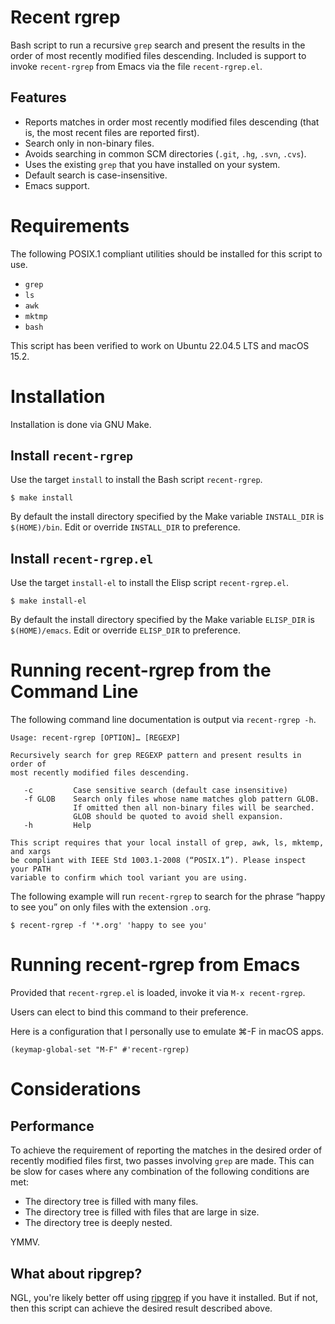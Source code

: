 * Recent rgrep

Bash script to run a recursive ~grep~ search and present the results in the order of most recently modified files descending. Included is support to invoke ~recent-rgrep~ from Emacs via the file ~recent-rgrep.el~.

** Features
- Reports matches in order most recently modified files descending (that is, the most recent files are reported first).
- Search only in non-binary files.
- Avoids searching in common SCM directories (~.git~, ~.hg~, ~.svn~, ~.cvs~).
- Uses the existing ~grep~ that you have installed on your system.
- Default search is case-insensitive.
- Emacs support.

* Requirements

The following POSIX.1 compliant utilities should be installed for this script to use. 

- ~grep~
- ~ls~
- ~awk~
- ~mktmp~
- ~bash~

This script has been verified to work on Ubuntu 22.04.5 LTS and macOS 15.2.

* Installation

Installation is done via GNU Make.

** Install ~recent-rgrep~

Use the target ~install~ to install the Bash script ~recent-rgrep~. 

#+begin_src shell
 $ make install 
#+end_src

By default the install directory specified by the Make variable ~INSTALL_DIR~ is ~$(HOME)/bin~. Edit or override ~INSTALL_DIR~ to preference.

** Install ~recent-rgrep.el~

Use the target ~install-el~ to install the Elisp script ~recent-rgrep.el~. 

#+begin_src shell
 $ make install-el 
#+end_src

By default the install directory specified by the Make variable ~ELISP_DIR~ is ~$(HOME)/emacs~. Edit or override ~ELISP_DIR~ to preference.

* Running recent-rgrep from the Command Line

The following command line documentation is output via ~recent-rgrep -h~.

#+begin_src text
  Usage: recent-rgrep [OPTION]… [REGEXP]

  Recursively search for grep REGEXP pattern and present results in order of
  most recently modified files descending.

     -c         Case sensitive search (default case insensitive)
     -f GLOB    Search only files whose name matches glob pattern GLOB.
                If omitted then all non-binary files will be searched.
                GLOB should be quoted to avoid shell expansion.
     -h         Help

  This script requires that your local install of grep, awk, ls, mktemp, and xargs
  be compliant with IEEE Std 1003.1-2008 (“POSIX.1”). Please inspect your PATH
  variable to confirm which tool variant you are using.
#+end_src

The following example will run ~recent-rgrep~ to search for the phrase “happy to see you” on only files with the extension ~.org~.

#+begin_src shell
  $ recent-rgrep -f '*.org' 'happy to see you'
#+end_src

* Running recent-rgrep from Emacs

Provided that ~recent-rgrep.el~ is loaded, invoke it via ~M-x recent-rgrep~. 

Users can elect to bind this command to their preference.

Here is a configuration that I personally use to emulate ⌘-F in macOS apps.

#+begin_src elisp :lexical no
  (keymap-global-set "M-F" #'recent-rgrep)
#+end_src


* Considerations

** Performance

To achieve the requirement of reporting the matches in the desired order of recently modified files first, two passes involving ~grep~ are made. This can be slow for cases where any combination of the following conditions are met:

- The directory tree is filled with many files.
- The directory tree is filled with files that are large in size.
- The directory tree is deeply nested.

YMMV.  

** What about ripgrep?

NGL, you're likely better off using [[https://github.com/BurntSushi/ripgrep][ripgrep]] if you have it installed. But if not, then this script can achieve the desired result described above.

